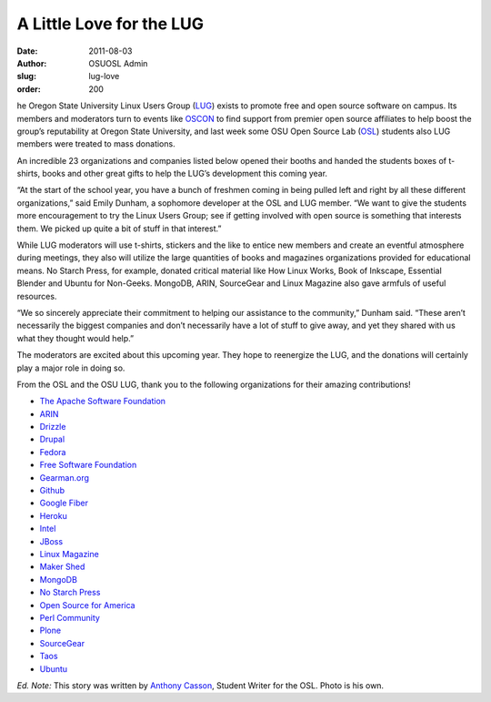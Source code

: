 A Little Love for the LUG
=========================
:date: 2011-08-03
:author: OSUOSL Admin
:slug: lug-love
:order: 200

he Oregon State University Linux Users Group (`LUG`_) exists to promote free and
open source software on campus. Its members and moderators turn to events like
`OSCON`_ to find support from premier open source affiliates to help boost the
group’s reputability at Oregon State University, and last week some OSU Open
Source Lab (`OSL`_) students also LUG members were treated to mass donations.

An incredible 23 organizations and companies listed below opened their booths
and handed the students boxes of t-shirts, books and other great gifts to help
the LUG’s development this coming year.

.. image:: /images/swag_osl.jpg
   :scale: 100%
   :align: center
   :alt: The OSU LUG Cannot Live on OSL Goodies Alone

“At the start of the school year, you have a bunch of freshmen coming in being
pulled left and right by all these different organizations,” said Emily Dunham,
a sophomore developer at the OSL and LUG member. “We want to give the students
more encouragement to try the Linux Users Group; see if getting involved with
open source is something that interests them. We picked up quite a bit of stuff
in that interest.”

While LUG moderators will use t-shirts, stickers and the like to entice new
members and create an eventful atmosphere during meetings, they also will
utilize the large quantities of books and magazines organizations provided for
educational means. No Starch Press, for example, donated critical material like
How Linux Works, Book of Inkscape, Essential Blender and Ubuntu for Non-Geeks.
MongoDB, ARIN, SourceGear and Linux Magazine also gave armfuls of useful
resources.

“We so sincerely appreciate their commitment to helping our assistance to the
community,” Dunham said. “These aren’t necessarily the biggest companies and
don’t necessarily have a lot of stuff to give away, and yet they shared with us
what they thought would help.”

The moderators are excited about this upcoming year. They hope to reenergize the
LUG, and the donations will certainly play a major role in doing so.

From the OSL and the OSU LUG, thank you to the following organizations for their
amazing contributions!

* `The Apache Software Foundation <http://www.apache.org/>`_
* `ARIN <https://www.arin.net/>`_
* `Drizzle <http://www.drizzle.org/>`_
* `Drupal <http://drupal.org/>`_
* `Fedora <http://fedoraproject.org/>`_
* `Free Software Foundation <http://www.fsf.org/>`_
* `Gearman.org <http://gearman.org/>`_
* `Github <https://github.com/>`_
* `Google Fiber <http://www.google.com/appserve/fiberrfi/>`_
* `Heroku <http://www.heroku.com/>`_
* `Intel <http://www.intel.com/content/www/us/en/homepage.html>`_
* `JBoss <http://www.jboss.org/>`_
* `Linux Magazine <http://www.linux-mag.com/>`_
* `Maker Shed <http://www.makershed.com/>`_
* `MongoDB <http://mariadb.org/%3EMariaDB%3C/a%3E%3C/li%3E%3Cli%3E%3Ca%20href=>`_
* `No Starch Press <http://nostarch.com/>`_
* `Open Source for America <http://opensourceforamerica.org/>`_
* `Perl Community <http://www.perl.org/community.html>`_
* `Plone <http://plone.org/>`_
* `SourceGear <http://www.sourcegear.com/>`_
* `Taos <http://www.taos.com/>`_
* `Ubuntu <http://www.ubuntu.com/>`_

*Ed. Note:* This story was written by `Anthony Casson`_, Student Writer for the
OSL. Photo is his own.

.. _LUG: http://lug.oregonstate.edu/
.. _OSCON: http://oscon.com/
.. _OSL: /
.. _Anthony Casson: http://twitter.com/ascasson
